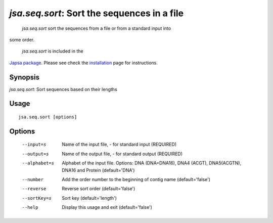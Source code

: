 --------------------------------------------
 *jsa.seq.sort*: Sort the sequences in a file
--------------------------------------------

 *jsa.seq.sort* sort the sequences from a file or from a standard input into
some order.

 *jsa.seq.sort* is included in the 
`Japsa package <http://mdcao.github.io/japsa/>`_. 
Please see check the installation_ page for instructions.  

.. _installation: ../install.html

~~~~~~~~
Synopsis
~~~~~~~~

*jsa.seq.sort*: Sort sequences based on their lengths

~~~~~
Usage
~~~~~
::

   jsa.seq.sort [options]

~~~~~~~
Options
~~~~~~~
  --input=s       Name of the input file, - for standard input
                  (REQUIRED)
  --output=s      Name of the output file, - for standard output
                  (REQUIRED)
  --alphabet=s    Alphabet of the input file. Options: DNA (DNA=DNA16), DNA4
                  (ACGT), DNA5(ACGTN), DNA16 and Protein
                  (default='DNA')
  --number        Add the order number to the beginning of contig name
                  (default='false')
  --reverse       Reverse sort order
                  (default='false')
  --sortKey=s     Sort key
                  (default='length')
  --help          Display this usage and exit
                  (default='false')




